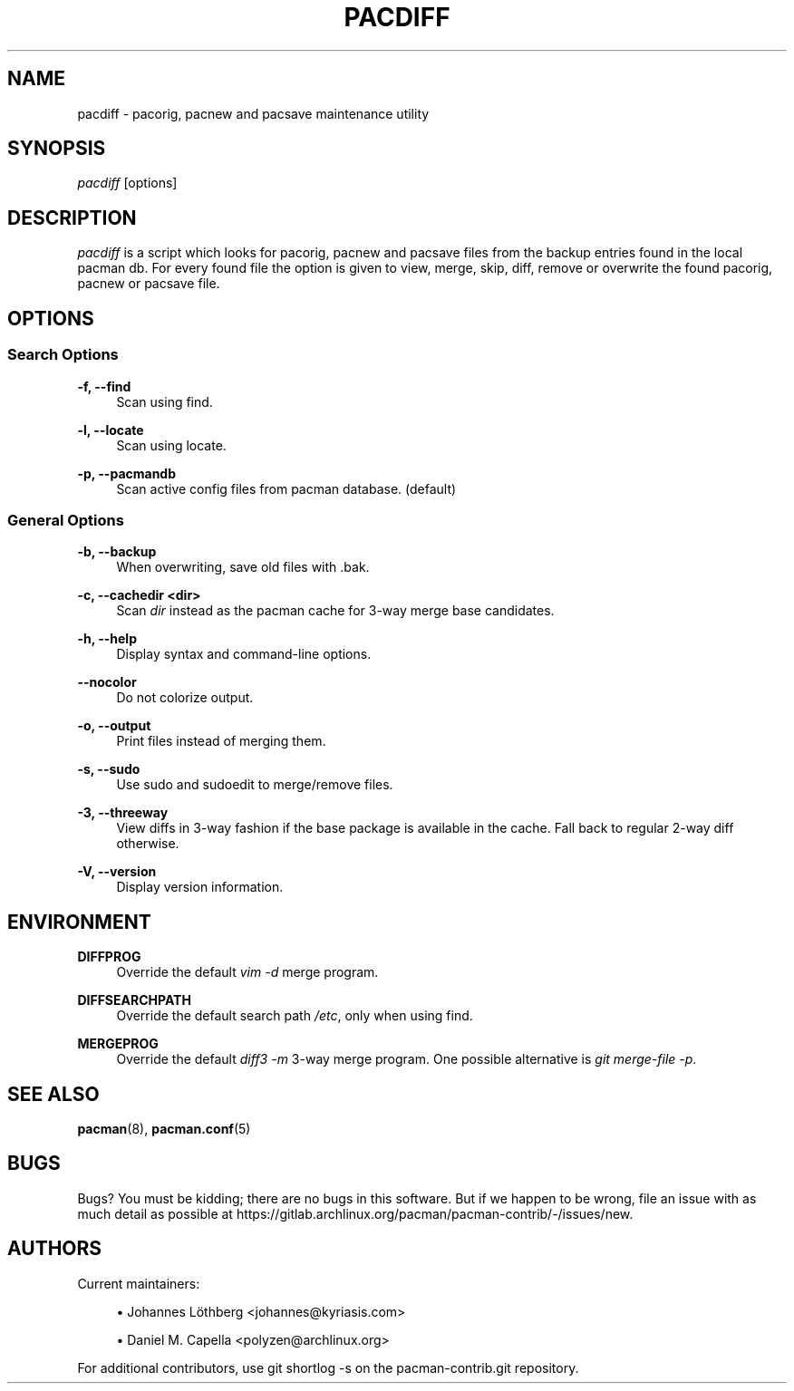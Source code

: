'\" t
.\"     Title: pacdiff
.\"    Author: [see the "Authors" section]
.\" Generator: DocBook XSL Stylesheets vsnapshot <http://docbook.sf.net/>
.\"      Date: 2022-11-02
.\"    Manual: Pacman-contrib Manual
.\"    Source: Pacman-contrib 1.8.0
.\"  Language: English
.\"
.TH "PACDIFF" "8" "2022\-11\-02" "Pacman\-contrib 1\&.8\&.0" "Pacman\-contrib Manual"
.\" -----------------------------------------------------------------
.\" * Define some portability stuff
.\" -----------------------------------------------------------------
.\" ~~~~~~~~~~~~~~~~~~~~~~~~~~~~~~~~~~~~~~~~~~~~~~~~~~~~~~~~~~~~~~~~~
.\" http://bugs.debian.org/507673
.\" http://lists.gnu.org/archive/html/groff/2009-02/msg00013.html
.\" ~~~~~~~~~~~~~~~~~~~~~~~~~~~~~~~~~~~~~~~~~~~~~~~~~~~~~~~~~~~~~~~~~
.ie \n(.g .ds Aq \(aq
.el       .ds Aq '
.\" -----------------------------------------------------------------
.\" * set default formatting
.\" -----------------------------------------------------------------
.\" disable hyphenation
.nh
.\" disable justification (adjust text to left margin only)
.ad l
.\" -----------------------------------------------------------------
.\" * MAIN CONTENT STARTS HERE *
.\" -----------------------------------------------------------------
.SH "NAME"
pacdiff \- pacorig, pacnew and pacsave maintenance utility
.SH "SYNOPSIS"
.sp
\fIpacdiff\fR [options]
.SH "DESCRIPTION"
.sp
\fIpacdiff\fR is a script which looks for pacorig, pacnew and pacsave files from the backup entries found in the local pacman db\&. For every found file the option is given to view, merge, skip, diff, remove or overwrite the found pacorig, pacnew or pacsave file\&.
.SH "OPTIONS"
.SS "Search Options"
.PP
\fB\-f, \-\-find\fR
.RS 4
Scan using find\&.
.RE
.PP
\fB\-l, \-\-locate\fR
.RS 4
Scan using locate\&.
.RE
.PP
\fB\-p, \-\-pacmandb\fR
.RS 4
Scan active config files from pacman database\&. (default)
.RE
.SS "General Options"
.PP
\fB\-b, \-\-backup\fR
.RS 4
When overwriting, save old files with \&.bak\&.
.RE
.PP
\fB\-c, \-\-cachedir <dir>\fR
.RS 4
Scan
\fIdir\fR
instead as the pacman cache for 3\-way merge base candidates\&.
.RE
.PP
\fB\-h, \-\-help\fR
.RS 4
Display syntax and command\-line options\&.
.RE
.PP
\fB\-\-nocolor\fR
.RS 4
Do not colorize output\&.
.RE
.PP
\fB\-o, \-\-output\fR
.RS 4
Print files instead of merging them\&.
.RE
.PP
\fB\-s, \-\-sudo\fR
.RS 4
Use sudo and sudoedit to merge/remove files\&.
.RE
.PP
\fB\-3, \-\-threeway\fR
.RS 4
View diffs in 3\-way fashion if the base package is available in the cache\&. Fall back to regular 2\-way diff otherwise\&.
.RE
.PP
\fB\-V, \-\-version\fR
.RS 4
Display version information\&.
.RE
.SH "ENVIRONMENT"
.PP
\fBDIFFPROG\fR
.RS 4
Override the default
\fIvim \-d\fR
merge program\&.
.RE
.PP
\fBDIFFSEARCHPATH\fR
.RS 4
Override the default search path
\fI/etc\fR, only when using find\&.
.RE
.PP
\fBMERGEPROG\fR
.RS 4
Override the default
\fIdiff3 \-m\fR
3\-way merge program\&. One possible alternative is
\fIgit merge\-file \-p\fR\&.
.RE
.SH "SEE ALSO"
.sp
\fBpacman\fR(8), \fBpacman.conf\fR(5)
.SH "BUGS"
.sp
Bugs? You must be kidding; there are no bugs in this software\&. But if we happen to be wrong, file an issue with as much detail as possible at https://gitlab\&.archlinux\&.org/pacman/pacman\-contrib/\-/issues/new\&.
.SH "AUTHORS"
.sp
Current maintainers:
.sp
.RS 4
.ie n \{\
\h'-04'\(bu\h'+03'\c
.\}
.el \{\
.sp -1
.IP \(bu 2.3
.\}
Johannes Löthberg <johannes@kyriasis\&.com>
.RE
.sp
.RS 4
.ie n \{\
\h'-04'\(bu\h'+03'\c
.\}
.el \{\
.sp -1
.IP \(bu 2.3
.\}
Daniel M\&. Capella <polyzen@archlinux\&.org>
.RE
.sp
For additional contributors, use git shortlog \-s on the pacman\-contrib\&.git repository\&.
